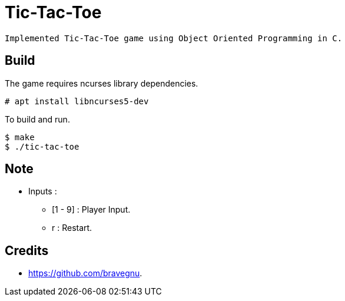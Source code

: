 = Tic-Tac-Toe

 Implemented Tic-Tac-Toe game using Object Oriented Programming in C.
 
== Build

The game requires ncurses library dependencies.

------
# apt install libncurses5-dev
------

To build and run.

------
$ make
$ ./tic-tac-toe
------

== Note

 * Inputs :
   - [1 - 9] : Player Input.
   - r 	     : Restart.

== Credits

 * https://github.com/bravegnu.